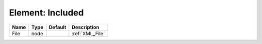 Element: Included
=================

==== ==== ======= =============== 
Name Type Default Description     
==== ==== ======= =============== 
File node         :ref:`XML_File` 
==== ==== ======= =============== 


